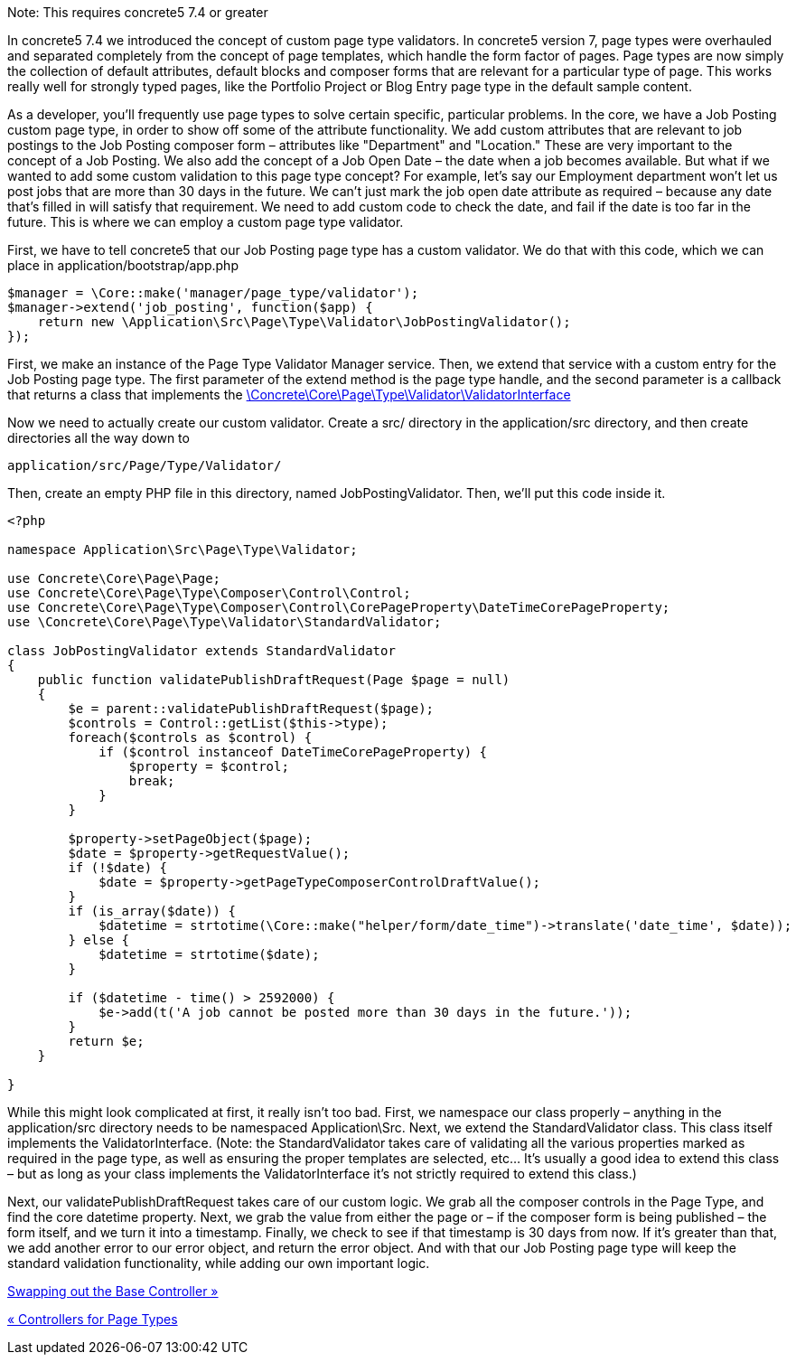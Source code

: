 Note: This requires concrete5 7.4 or greater

In concrete5 7.4 we introduced the concept of custom page type validators. In concrete5 version 7, page types were overhauled and separated completely from the concept of page templates, which handle the form factor of pages. Page types are now simply the collection of default attributes, default blocks and composer forms that are relevant for a particular type of page. This works really well for strongly typed pages, like the Portfolio Project or Blog Entry page type in the default sample content.

As a developer, you'll frequently use page types to solve certain specific, particular problems. In the core, we have a Job Posting custom page type, in order to show off some of the attribute functionality. We add custom attributes that are relevant to job postings to the Job Posting composer form – attributes like "Department" and "Location." These are very important to the concept of a Job Posting. We also add the concept of a Job Open Date – the date when a job becomes available. But what if we wanted to add some custom validation to this page type concept? For example, let's say our Employment department won't let us post jobs that are more than 30 days in the future. We can't just mark the job open date attribute as required – because any date that's filled in will satisfy that requirement. We need to add custom code to check the date, and fail if the date is too far in the future. This is where we can employ a custom page type validator.

First, we have to tell concrete5 that our Job Posting page type has a custom validator. We do that with this code, which we can place in application/bootstrap/app.php

[code,php]
----
$manager = \Core::make('manager/page_type/validator');
$manager->extend('job_posting', function($app) {
    return new \Application\Src\Page\Type\Validator\JobPostingValidator();
});
----

First, we make an instance of the Page Type Validator Manager service. Then, we extend that service with a custom entry for the Job Posting page type. The first parameter of the extend method is the page type handle, and the second parameter is a callback that returns a class that implements the http://concrete5.org/api/class-Concrete.Core.Page.Type.Validator.ValidatorInterface.html[\Concrete\Core\Page\Type\Validator\ValidatorInterface]

Now we need to actually create our custom validator. Create a src/ directory in the application/src directory, and then create directories all the way down to

[code,php]
----
application/src/Page/Type/Validator/
----

Then, create an empty PHP file in this directory, named JobPostingValidator. Then, we'll put this code inside it.

[code,php]
----
<?php
 
namespace Application\Src\Page\Type\Validator;
 
use Concrete\Core\Page\Page;
use Concrete\Core\Page\Type\Composer\Control\Control;
use Concrete\Core\Page\Type\Composer\Control\CorePageProperty\DateTimeCorePageProperty;
use \Concrete\Core\Page\Type\Validator\StandardValidator;
 
class JobPostingValidator extends StandardValidator
{
    public function validatePublishDraftRequest(Page $page = null)
    {
        $e = parent::validatePublishDraftRequest($page);
        $controls = Control::getList($this->type);
        foreach($controls as $control) {
            if ($control instanceof DateTimeCorePageProperty) {
                $property = $control;
                break;
            }
        }
 
        $property->setPageObject($page);
        $date = $property->getRequestValue();
        if (!$date) {
            $date = $property->getPageTypeComposerControlDraftValue();
        }
        if (is_array($date)) {
            $datetime = strtotime(\Core::make("helper/form/date_time")->translate('date_time', $date));
        } else {
            $datetime = strtotime($date);
        }
 
        if ($datetime - time() > 2592000) {
            $e->add(t('A job cannot be posted more than 30 days in the future.'));
        }
        return $e;
    }
 
}
----

While this might look complicated at first, it really isn't too bad. First, we namespace our class properly – anything in the application/src directory needs to be namespaced Application\Src. Next, we extend the StandardValidator class. This class itself implements the ValidatorInterface. (Note: the StandardValidator takes care of validating all the various properties marked as required in the page type, as well as ensuring the proper templates are selected, etc... It's usually a good idea to extend this class – but as long as your class implements the ValidatorInterface it's not strictly required to extend this class.)

Next, our validatePublishDraftRequest takes care of our custom logic. We grab all the composer controls in the Page Type, and find the core datetime property. Next, we grab the value from either the page or – if the composer form is being published – the form itself, and we turn it into a timestamp. Finally, we check to see if that timestamp is 30 days from now. If it's greater than that, we add another error to our error object, and return the error object. And with that our Job Posting page type will keep the standard validation functionality, while adding our own important logic.

link:/developers-book/working-with-pages/swapping-out-the-base-controller/[Swapping out the Base Controller »]

link:/developers-book/working-with-pages/controllers-for-page-types/[« Controllers for Page Types]
